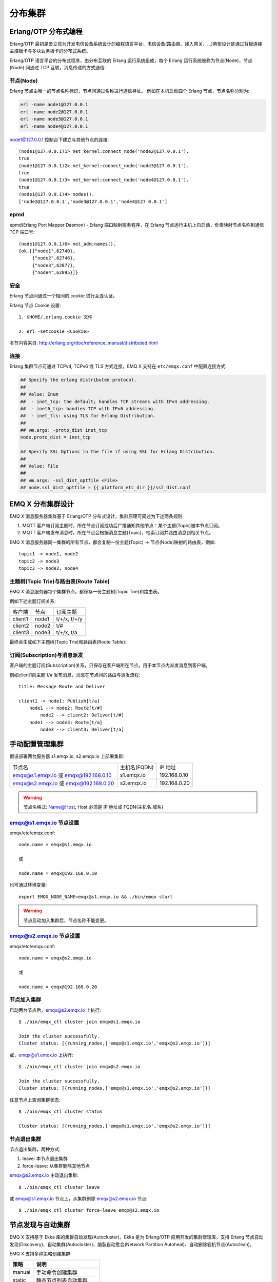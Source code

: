 
.. _clustering:

=========
分布集群
=========

---------------------
Erlang/OTP 分布式编程
---------------------

Erlang/OTP 最初是爱立信为开发电信设备系统设计的编程语言平台，电信设备(路由器、接入网关、...)典型设计是通过背板连接主控板卡与多块业务板卡的分布式系统。

Erlang/OTP 语言平台的分布式程序，由分布互联的 Erlang 运行系统组成，每个 Erlang 运行系统被称为节点(Node)，节点(Node) 间通过 TCP 互联，消息传递的方式通信:

.. image:: _static/images/clustering_1.png


节点(Node)
----------

Erlang 节点由唯一的节点名称标识，节点间通过名称进行通信寻址。 例如在本机启动四个 Erlang 节点，节点名称分别为:

.. code:: shell

    erl -name node1@127.0.0.1
    erl -name node2@127.0.0.1
    erl -name node3@127.0.0.1
    erl -name node4@127.0.0.1

node1@127.0.0.1 控制台下建立与其他节点的连接::

    (node1@127.0.0.1)1> net_kernel:connect_node('node2@127.0.0.1').
    true
    (node1@127.0.0.1)2> net_kernel:connect_node('node3@127.0.0.1').
    true
    (node1@127.0.0.1)3> net_kernel:connect_node('node4@127.0.0.1').
    true
    (node1@127.0.0.1)4> nodes().
    ['node2@127.0.0.1','node3@127.0.0.1','node4@127.0.0.1']

epmd
----

epmd(Erlang Port Mapper Daemon) - Erlang 端口映射服务程序，在 Erlang 节点运行主机上自启动，负责映射节点名称到通信 TCP 端口号::

    (node1@127.0.0.1)6> net_adm:names().
    {ok,[{"node1",62740},
         {"node2",62746},
         {"node3",62877},
         {"node4",62895}]}

安全
----

Erlang 节点间通过一个相同的 cookie 进行互连认证。

Erlang 节点 Cookie 设置::

    1. $HOME/.erlang.cookie 文件

    2. erl -setcookie <Cookie>

本节内容来自: http://erlang.org/doc/reference_manual/distributed.html

连接
----

Erlang 集群节点可通过 TCPv4, TCPv6 或 TLS 方式连接，EMQ X 支持在 ``etc/emqx.conf`` 中配置连接方式:

.. code-block:: properties

    ## Specify the erlang distributed protocol.
    ##
    ## Value: Enum
    ##  - inet_tcp: the default; handles TCP streams with IPv4 addressing.
    ##  - inet6_tcp: handles TCP with IPv6 addressing.
    ##  - inet_tls: using TLS for Erlang Distribution.
    ##
    ## vm.args: -proto_dist inet_tcp
    node.proto_dist = inet_tcp

    ## Specify SSL Options in the file if using SSL for Erlang Distribution.
    ##
    ## Value: File
    ##
    ## vm.args: -ssl_dist_optfile <File>
    ## node.ssl_dist_optfile = {{ platform_etc_dir }}/ssl_dist.conf

.. _cluster_emqx:

-------------------
EMQ X 分布集群设计
-------------------

*EMQ X* 消息服务器集群基于 Erlang/OTP 分布式设计，集群原理可简述为下述两条规则:

1. MQTT 客户端订阅主题时，所在节点订阅成功后广播通知其他节点：某个主题(Topic)被本节点订阅。

2. MQTT 客户端发布消息时，所在节点会根据消息主题(Topic)，检索订阅并路由消息到相关节点。

EMQ X 消息服务器同一集群的所有节点，都会复制一份主题(Topic) -> 节点(Node)映射的路由表，例如::

    topic1 -> node1, node2
    topic2 -> node3
    topic3 -> node2, node4

主题树(Topic Trie)与路由表(Route Table)
---------------------------------------

EMQ X 消息服务器每个集群节点，都保存一份主题树(Topic Trie)和路由表。

例如下述主题订阅关系:

+----------------+-------------+----------------------------+
| 客户端         | 节点        |  订阅主题                  |
+----------------+-------------+----------------------------+
| client1        | node1       | t/+/x, t/+/y               |
+----------------+-------------+----------------------------+
| client2        | node2       | t/#                        |
+----------------+-------------+----------------------------+
| client3        | node3       | t/+/x, t/a                 |
+----------------+-------------+----------------------------+

最终会生成如下主题树(Topic Trie)和路由表(Route Table):

.. image:: _static/images/clustering_2.png

订阅(Subscription)与消息派发
----------------------------

客户端的主题订阅(Subscription)关系，只保存在客户端所在节点，用于本节点内派发消息到客户端。

例如client1向主题't/a'发布消息，消息在节点间的路由与派发流程::

    title: Message Route and Deliver

    client1 -> node1: Publish[t/a]
        node1 --> node2: Route[t/#]
            node2 --> client2: Deliver[t/#]
        node1 --> node3: Route[t/a]
            node3 --> client3: Deliver[t/a]

.. image:: ./_static/images/design_9.png

-----------------
手动配置管理集群
-----------------

假设部署两台服务器 s1.emqx.io, s2.emqx.io 上部署集群:

+----------------------+-----------------+---------------------+
| 节点名               | 主机名(FQDN)    |    IP 地址          |
+----------------------+-----------------+---------------------+
| emqx@s1.emqx.io 或   | s1.emqx.io      | 192.168.0.10        |
| emqx@192.168.0.10    |                 |                     |
+----------------------+-----------------+---------------------+
| emqx@s2.emqx.io 或   | s2.emqx.io      | 192.168.0.20        |
| emqx@192.168.0.20    |                 |                     |
+----------------------+-----------------+---------------------+

.. WARNING:: 节点名格式: Name@Host, Host 必须是 IP 地址或 FQDN(主机名.域名)

emqx@s1.emqx.io 节点设置
-------------------------

emqx/etc/emqx.conf::

    node.name = emqx@s1.emqx.io

    或

    node.name = emqx@192.168.0.10

也可通过环境变量::

    export EMQX_NODE_NAME=emqx@s1.emqx.io && ./bin/emqx start

.. WARNING:: 节点启动加入集群后，节点名称不能变更。

emqx@s2.emqx.io 节点设置
------------------------

emqx/etc/emqx.conf::

    node.name = emqx@s2.emqx.io

    或

    node.name = emqx@192.168.0.20

节点加入集群
------------

启动两台节点后，emqx@s2.emqx.io 上执行::

    $ ./bin/emqx_ctl cluster join emqx@s1.emqx.io

    Join the cluster successfully.
    Cluster status: [{running_nodes,['emqx@s1.emqx.io','emqx@s2.emqx.io']}]

或，emqx@s1.emqx.io 上执行::

    $ ./bin/emqx_ctl cluster join emqx@s2.emqx.io

    Join the cluster successfully.
    Cluster status: [{running_nodes,['emqx@s1.emqx.io','emqx@s2.emqx.io']}]

任意节点上查询集群状态::

    $ ./bin/emqx_ctl cluster status

    Cluster status: [{running_nodes,['emqx@s1.emqx.io','emqx@s2.emqx.io']}]

节点退出集群
------------

节点退出集群，两种方式:

1. leave: 本节点退出集群

2. force-leave: 从集群删除其他节点

emqx@s2.emqx.io 主动退出集群::

    $ ./bin/emqx_ctl cluster leave

或 emqx@s1.emqx.io 节点上，从集群删除 emqx@s2.emqx.io 节点::

    $ ./bin/emqx_ctl cluster force-leave emqx@s2.emqx.io

.. _autodiscovery:

------------------
节点发现与自动集群
------------------

EMQ X 支持基于 Ekka 库的集群自动发现(Autocluster)。Ekka 是为 Erlang/OTP 应用开发的集群管理库，支持 Erlang 节点自动发现(Discovery)、自动集群(Autocluster)、脑裂自动愈合(Network Partition Autoheal)、自动删除宕机节点(Autoclean)。

EMQ X 支持多种策略创建集群:

+-----------------+---------------------------+
| 策略            | 说明                      |
+=================+===========================+
| manual          | 手动命令创建集群          |
+-----------------+---------------------------+
| static          | 静态节点列表自动集群      |
+-----------------+---------------------------+
| mcast           | UDP 组播方式自动集群      |
+-----------------+---------------------------+
| dns             | DNS A 记录自动集群        |
+-----------------+---------------------------+
| etcd            | 通过 etcd 自动集群        |
+-----------------+---------------------------+
| k8s             | Kubernetes 服务自动集群   |
+-----------------+---------------------------+

manual 手动创建集群
-------------------

默认配置为手动创建集群，节点通过 `./bin/emqx_ctl join <Node>` 命令加入:

.. code-block:: properties

    cluster.discovery = manual

基于 static 节点列表自动集群
----------------------------

配置固定的节点列表，自动发现并创建集群:

.. code-block:: properties

    cluster.discovery = static

    cluster.static.seeds = emq1@127.0.0.1,ekka2@127.0.0.1

基于 mcast 组播自动集群
-----------------------

基于 UDP 组播自动发现并创建集群:

.. code-block:: properties

    cluster.discovery = mcast

    cluster.mcast.addr = 239.192.0.1

    cluster.mcast.ports = 4369,4370

    cluster.mcast.iface = 0.0.0.0

    cluster.mcast.ttl = 255

    cluster.mcast.loop = on

基于 DNS A 记录自动集群
-----------------------

基于 DNS A 记录自动发现并创建集群:

.. code-block:: properties

    cluster.discovery = dns

    cluster.dns.name = localhost

    cluster.dns.app  = ekka

基于 etcd 自动集群
------------------

基于 `etcd`_ 自动发现并创建集群:

.. code-block:: properties

    cluster.discovery = etcd

    cluster.etcd.server = http://127.0.0.1:2379

    cluster.etcd.prefix = emqcl

    cluster.etcd.node_ttl = 1m

基于 Kubernetes 自动集群
------------------------

`Kubernetes`_ 下自动发现并创建集群:

.. code-block:: properties

    cluster.discovery = k8s

    cluster.k8s.apiserver = http://10.110.111.204:8080

    cluster.k8s.service_name = ekka

    ## Address Type: ip | dns
    cluster.k8s.address_type = ip

    ## The Erlang application name
    cluster.k8s.app_name = ekka

.. _cluster_netsplit:

------------------
集群脑裂与自动愈合
------------------

*EMQ X* 支持集群脑裂自动恢复(Network Partition Autoheal):

.. code-block:: properties

    cluster.autoheal = on

集群脑裂自动恢复流程:

1. 节点收到 Mnesia 的 ``inconsistent_database`` 事件3秒后进行集群脑裂确认；

2. 节点确认集群脑裂发生后，向 Leader 节点(集群中最早启动节点)上报脑裂消息；

3. Leader 节点延迟一段时间后，在全部节点在线状态下创建脑裂视图(SplitView)；

4. Leader 节点在多数派(majority)分区选择集群自愈的 Coordinator 节点；

5. Coordinator 节点重启少数派(minority)分区节点恢复集群。

----------------
集群节点自动清除
----------------

*EMQ X* 支持从集群自动删除宕机节点(Autoclean):

.. code-block:: properties

    cluster.autoclean = 5m

.. _cluster_session:

-------------------
跨节点会话(Session)
-------------------

*EMQ X* 集群模式下，MQTT 连接的持久会话(Session)跨节点。

例如负载均衡的两台集群节点: node1 与 node2，同一 MQTT 客户端先连接 node1，node1 节点会创建持久会话；客户端断线重连到 node2 时，MQTT 的连接在 node2 节点，持久会话仍在 node1 节点:

_static/images/10_3.png

.. _cluster_firewall:

----------
防火墙设置
----------

如果集群节点间存在防火墙，防火墙需要开启 4369 端口和一个 TCP 端口段。4369 由 epmd 端口映射服务使用，TCP 端口段用于节点间建立连接与通信。

防火墙设置后，EMQ X 需要配置相同的端口段，emqx/etc/emqx.conf 文件::

    ## Distributed node port range
    node.dist_listen_min = 6369
    node.dist_listen_max = 7369

.. _cluster_hash:

..
 ------------------
 一致性 Hash 与 DHT
 ------------------
..
 NoSQL 数据库领域分布式设计，大多会采用一致性 Hash 或 DHT。EMQ X 消息服务器集群架构可支持千万级的路由，更大级别的集群可采用一致性 Hash、DHT 或 Shard 方式切分路由表。

.. _etcd:        https://coreos.com/etcd/
.. _Kubernetes:  https://kubernetes.io/

